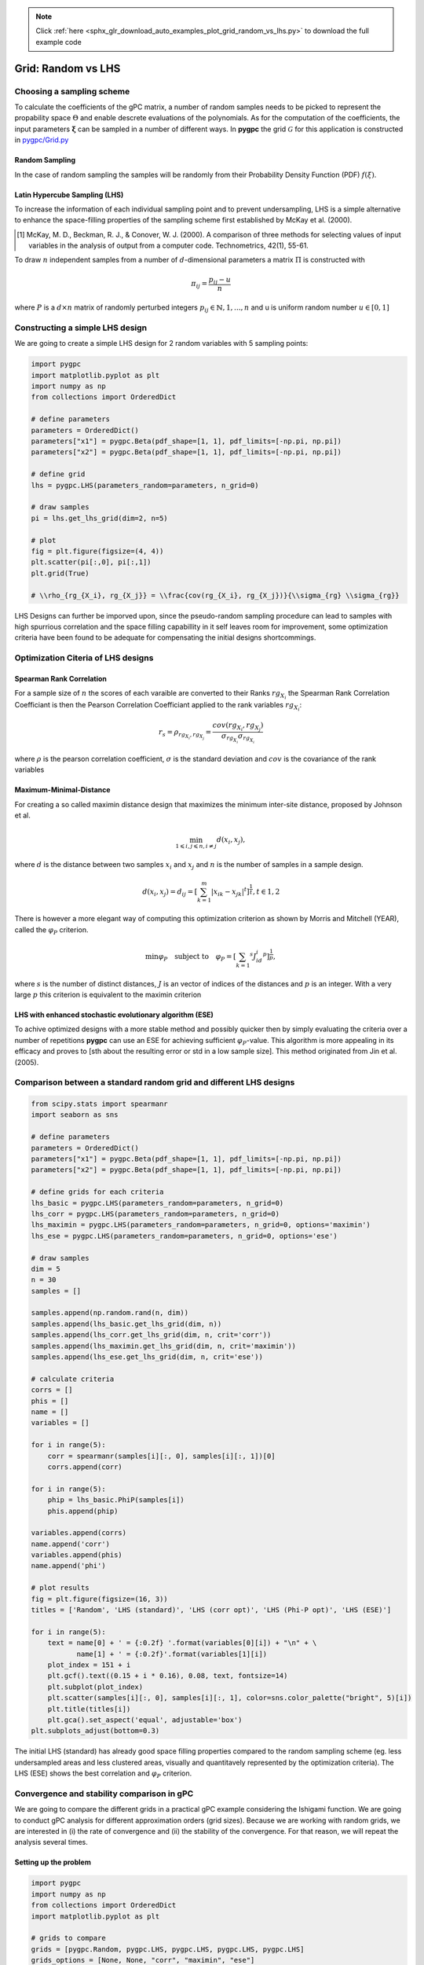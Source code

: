 .. note::
    :class: sphx-glr-download-link-note

    Click :ref:`here <sphx_glr_download_auto_examples_plot_grid_random_vs_lhs.py>` to download the full example code
.. rst-class:: sphx-glr-example-title

.. _sphx_glr_auto_examples_plot_grid_random_vs_lhs.py:


Grid: Random vs LHS
===================

Choosing a sampling scheme
--------------------------

To calculate the coefficients of the gPC matrix, a number of random samples needs to be
picked to represent the propability space :math:`\Theta` and enable descrete evaluations of the
polynomials. As for the computation of the coefficients, the input parameters :math:`\mathbf{\xi}`
can be sampled in a number of different ways. In **pygpc** the grid :math:`\mathcal{G}` for this
application is constructed in `pygpc/Grid.py <../../../../pygpc/Grid.py>`_

Random Sampling
^^^^^^^^^^^^^^^
In the case of random sampling the samples will be randomly from their Probability Density Function (PDF)
:math:`f(\xi)`.

Latin Hypercube Sampling (LHS)
^^^^^^^^^^^^^^^^^^^^^^^^^^^^^^
To increase the information of each individual sampling point and to prevent undersampling, LHS is a simple
alternative to enhance the space-filling properties of the sampling scheme first established by
McKay et al. (2000).

.. [1] McKay, M. D., Beckman, R. J., & Conover, W. J. (2000). A comparison of three methods for selecting
   values of input variables in the analysis of output from a computer code. Technometrics, 42(1), 55-61.

To draw :math:`n` independent samples from a number of :math:`d`-dimensional parameters
a matrix :math:`\Pi` is constructed with

.. math::

    \pi_{ij} = \frac{p_{ij} - u}{n}

where :math:`P` is a :math:`d \times n` matrix of randomly perturbed integers
:math:`p_{ij} \in \mathbb{N}, {1,...,n}` and u is uniform random number :math:`u \in [0,1]`

Constructing a simple LHS design
--------------------------------
We are going to create a simple LHS design for 2 random variables with 5 sampling points:


.. code-block:: default


    import pygpc
    import matplotlib.pyplot as plt
    import numpy as np
    from collections import OrderedDict

    # define parameters
    parameters = OrderedDict()
    parameters["x1"] = pygpc.Beta(pdf_shape=[1, 1], pdf_limits=[-np.pi, np.pi])
    parameters["x2"] = pygpc.Beta(pdf_shape=[1, 1], pdf_limits=[-np.pi, np.pi])

    # define grid
    lhs = pygpc.LHS(parameters_random=parameters, n_grid=0)

    # draw samples
    pi = lhs.get_lhs_grid(dim=2, n=5)

    # plot
    fig = plt.figure(figsize=(4, 4))
    plt.scatter(pi[:,0], pi[:,1])
    plt.grid(True)

    # \\rho_{rg_{X_i}, rg_{X_j}} = \\frac{cov(rg_{X_i}, rg_{X_j})}{\\sigma_{rg} \\sigma_{rg}}




.. image:: /auto_examples/images/sphx_glr_plot_grid_random_vs_lhs_001.png
    :class: sphx-glr-single-img





LHS Designs can further be imporved upon, since the pseudo-random sampling procedure
can lead to samples with high spurrious correlation and the space filling capabillity
in it self leaves room for improvement, some optimization criteria have been found to
be adequate for compensating the initial designs shortcommings.

Optimization Citeria of LHS designs
-----------------------------------
Spearman Rank Correlation
^^^^^^^^^^^^^^^^^^^^^^^^^
For a sample size of :math:`n` the scores of each varaible are converted to their Ranks :math:`rg_{X_i}`
the Spearman Rank Correlation Coefficiant is then the Pearson Correlation Coefficiant applied to the rank 
variables :math:`rg_{X_i}`:

.. math::

    r_s = \rho_{rg_{X_i}, rg_{X_j}} = \frac{cov(rg_{X_i}, rg_{X_j})}{\sigma_{rg_{X_i}} \sigma_{rg_{X_i}}}

where :math:`\rho` is the pearson correlation coefficient, :math:`\sigma` is the standard deviation
and :math:`cov` is the covariance of the rank variables

Maximum-Minimal-Distance
^^^^^^^^^^^^^^^^^^^^^^^^
For creating a so called maximin distance design that maximizes the minimum inter-site distance, proposed by
Johnson et al.

.. math::

    \min_{1 \leqslant i, j \leqslant n, i \neq j} d(x_i,x_j),

where :math:`d` is the distance between two samples :math:`x_i` and :math:`x_j` and
:math:`n` is the number of samples in a sample design.

.. math::

    d(x_i,x_j) = d_ij = [ \sum_{k=1}^{m}|x_ik - x_jk| ^ t]^\frac{1}{t}, t \in {1,2}

There is however a more elegant way of computing this optimization criterion as shown by Morris and Mitchell (YEAR),
called the :math:`\varphi_P` criterion.

.. math::

    \min\varphi_P \quad \text{subject to} \quad \varphi_P = [ \sum_{k = 1} ^ {s} J_id_i  ^ p]^\frac{1}{p},

where :math:`s` is the number of distinct distances, :math:`J` is an vector of indices of the distances
and :math:`p` is an integer. With a very large :math:`p` this criterion is equivalent to the maximin criterion

.. Morris INSER REF HERE

LHS with enhanced stochastic evolutionary algorithm (ESE)
^^^^^^^^^^^^^^^^^^^^^^^^^^^^^^^^^^^^^^^^^^^^^^^^^^^^^^^^^
To achive optimized designs with a more stable method and possibly quicker then by simply evaluating
the criteria over a number of repetitions **pygpc** can use an ESE for achieving sufficient
:math:`\varphi_P`-value. This algorithm is more appealing in its efficacy and proves to
[sth about the resulting error or std in a low sample size].
This method originated from Jin et al. (2005).

.. Jin, R., Chen, W., Sudjianto, A. (2005). An efficient algorithm for constructing optimal
   design of computer experiments. Journal of statistical planning and inference, 134(1), 268-287.

Comparison between a standard random grid and different LHS designs
-------------------------------------------------------------------


.. code-block:: default


    from scipy.stats import spearmanr
    import seaborn as sns

    # define parameters
    parameters = OrderedDict()
    parameters["x1"] = pygpc.Beta(pdf_shape=[1, 1], pdf_limits=[-np.pi, np.pi])
    parameters["x2"] = pygpc.Beta(pdf_shape=[1, 1], pdf_limits=[-np.pi, np.pi])

    # define grids for each criteria
    lhs_basic = pygpc.LHS(parameters_random=parameters, n_grid=0)
    lhs_corr = pygpc.LHS(parameters_random=parameters, n_grid=0)
    lhs_maximin = pygpc.LHS(parameters_random=parameters, n_grid=0, options='maximin')
    lhs_ese = pygpc.LHS(parameters_random=parameters, n_grid=0, options='ese')

    # draw samples
    dim = 5
    n = 30
    samples = []

    samples.append(np.random.rand(n, dim))
    samples.append(lhs_basic.get_lhs_grid(dim, n))
    samples.append(lhs_corr.get_lhs_grid(dim, n, crit='corr'))
    samples.append(lhs_maximin.get_lhs_grid(dim, n, crit='maximin'))
    samples.append(lhs_ese.get_lhs_grid(dim, n, crit='ese'))

    # calculate criteria
    corrs = []
    phis = []
    name = []
    variables = []

    for i in range(5):
        corr = spearmanr(samples[i][:, 0], samples[i][:, 1])[0]
        corrs.append(corr)

    for i in range(5):
        phip = lhs_basic.PhiP(samples[i])
        phis.append(phip)

    variables.append(corrs)
    name.append('corr')
    variables.append(phis)
    name.append('phi')

    # plot results
    fig = plt.figure(figsize=(16, 3))
    titles = ['Random', 'LHS (standard)', 'LHS (corr opt)', 'LHS (Phi-P opt)', 'LHS (ESE)']

    for i in range(5):
        text = name[0] + ' = {:0.2f} '.format(variables[0][i]) + "\n" + \
               name[1] + ' = {:0.2f}'.format(variables[1][i])
        plot_index = 151 + i
        plt.gcf().text((0.15 + i * 0.16), 0.08, text, fontsize=14)
        plt.subplot(plot_index)
        plt.scatter(samples[i][:, 0], samples[i][:, 1], color=sns.color_palette("bright", 5)[i])
        plt.title(titles[i])
        plt.gca().set_aspect('equal', adjustable='box')
    plt.subplots_adjust(bottom=0.3)




.. image:: /auto_examples/images/sphx_glr_plot_grid_random_vs_lhs_002.png
    :class: sphx-glr-single-img





The initial LHS (standard) has already good space filling properties compared
to the random sampling scheme (eg. less undersampled areas and less clustered areas,
visually and quantitavely represented by the optimization criteria). The LHS (ESE)
shows the best correlation and :math:`\varphi_P` criterion.

Convergence and stability comparison in gPC
-------------------------------------------
We are going to compare the different grids in a practical gPC example considering the Ishigami function.
We are going to conduct gPC analysis for different approximation orders (grid sizes).
Because we are working with random grids, we are interested in (i) the rate of convergence
and (ii) the stability of the convergence. For that reason, we will repeat the analysis several times.

Setting up the problem
^^^^^^^^^^^^^^^^^^^^^^


.. code-block:: default

    import pygpc
    import numpy as np
    from collections import OrderedDict
    import matplotlib.pyplot as plt

    # grids to compare
    grids = [pygpc.Random, pygpc.LHS, pygpc.LHS, pygpc.LHS, pygpc.LHS]
    grids_options = [None, None, "corr", "maximin", "ese"]
    grid_legend = ["Random", "LHS (standard)", "LHS (corr opt)", "LHS (Phi-P opt)", "LHS (ESE)"]
    # order = [2, 3, 4, 5, 6, 7, 8, 9, 10]
    order = [2, 3, 4]
    repetitions = 2

    err = np.zeros((len(grids), len(order), repetitions))
    n_grid = np.zeros(len(order))

    # Model
    model = pygpc.testfunctions.Ishigami()

    # Problem
    parameters = OrderedDict()
    parameters["x1"] = pygpc.Beta(pdf_shape=[1, 1], pdf_limits=[-np.pi, np.pi])
    parameters["x2"] = pygpc.Beta(pdf_shape=[1, 1], pdf_limits=[-np.pi, np.pi])
    parameters["x3"] = 0.
    parameters["a"] = 7.
    parameters["b"] = 0.1

    problem = pygpc.Problem(model, parameters)

    # gPC options
    options = dict()
    options["method"] = "reg"
    options["solver"] = "Moore-Penrose"
    options["interaction_order"] = problem.dim
    options["order_max_norm"] = 1
    options["n_cpu"] = 0
    options["adaptive_sampling"] = False
    options["gradient_enhanced"] = False
    options["fn_results"] = None
    options["error_type"] = "nrmsd"
    options["error_norm"] = "relative"
    options["matrix_ratio"] = 2
    options["eps"] = 0.001
    options["backend"] = "omp"








Running the analysis
^^^^^^^^^^^^^^^^^^^^


.. code-block:: default

    for i_g, g in enumerate(grids):
        for i_o, o in enumerate(order):
            for i_n, n in enumerate(range(repetitions)):

                options["order"] = [o] * problem.dim
                options["order_max"] = o
                options["grid"] = g
                options["grid_options"] = grids_options[i_g]

                n_coeffs = pygpc.get_num_coeffs_sparse(order_dim_max=options["order"],
                                                       order_glob_max=options["order_max"],
                                                       order_inter_max=options["interaction_order"],
                                                       dim=problem.dim)

                grid = g(parameters_random=problem.parameters_random,
                         n_grid=options["matrix_ratio"] * n_coeffs,
                         options=options["grid_options"])

                # define algorithm
                algorithm = pygpc.Static(problem=problem, options=options, grid=grid)

                # Initialize gPC Session
                session = pygpc.Session(algorithm=algorithm)

                # run gPC session
                session, coeffs, results = session.run()

                err[i_g, i_o, i_n] = pygpc.validate_gpc_mc(session=session,
                                                           coeffs=coeffs,
                                                           n_samples=int(1e4),
                                                           n_cpu=0,
                                                           output_idx=0,
                                                           fn_out=None,
                                                           plot=False)

            n_grid[i_o] = grid.n_grid

    err_mean = np.mean(err, axis=2)
    err_std = np.std(err, axis=2)





.. rst-class:: sphx-glr-script-out

 Out:

 .. code-block:: none

    Performing 12 simulations!
    It/Sub-it: 2/2 Performing simulation 01 from 12 [===                                     ] 8.3%
    Total parallel function evaluation: 0.00020194053649902344 sec
    Determine gPC coefficients using 'Moore-Penrose' solver ...
    It/Sub-it: N/A/N/A Performing simulation 00001 from 10000 [                                        ] 0.0%
    -> relative nrmsd error = 0.4869200540988196
    It/Sub-it: N/A/N/A Performing simulation 00001 from 10000 [                                        ] 0.0%
    Performing 12 simulations!
    It/Sub-it: 2/2 Performing simulation 01 from 12 [===                                     ] 8.3%
    Total parallel function evaluation: 0.00034880638122558594 sec
    Determine gPC coefficients using 'Moore-Penrose' solver ...
    It/Sub-it: N/A/N/A Performing simulation 00001 from 10000 [                                        ] 0.0%
    -> relative nrmsd error = 0.828425025350078
    It/Sub-it: N/A/N/A Performing simulation 00001 from 10000 [                                        ] 0.0%
    Performing 20 simulations!
    It/Sub-it: 3/2 Performing simulation 01 from 20 [==                                      ] 5.0%
    Total parallel function evaluation: 0.0003521442413330078 sec
    Determine gPC coefficients using 'Moore-Penrose' solver ...
    It/Sub-it: N/A/N/A Performing simulation 00001 from 10000 [                                        ] 0.0%
    -> relative nrmsd error = 0.4988619290843565
    It/Sub-it: N/A/N/A Performing simulation 00001 from 10000 [                                        ] 0.0%
    Performing 20 simulations!
    It/Sub-it: 3/2 Performing simulation 01 from 20 [==                                      ] 5.0%
    Total parallel function evaluation: 0.0003094673156738281 sec
    Determine gPC coefficients using 'Moore-Penrose' solver ...
    It/Sub-it: N/A/N/A Performing simulation 00001 from 10000 [                                        ] 0.0%
    -> relative nrmsd error = 0.5298994661475451
    It/Sub-it: N/A/N/A Performing simulation 00001 from 10000 [                                        ] 0.0%
    Performing 30 simulations!
    It/Sub-it: 4/2 Performing simulation 01 from 30 [=                                       ] 3.3%
    Total parallel function evaluation: 0.0003628730773925781 sec
    Determine gPC coefficients using 'Moore-Penrose' solver ...
    It/Sub-it: N/A/N/A Performing simulation 00001 from 10000 [                                        ] 0.0%
    -> relative nrmsd error = 0.19646840286764133
    It/Sub-it: N/A/N/A Performing simulation 00001 from 10000 [                                        ] 0.0%
    Performing 30 simulations!
    It/Sub-it: 4/2 Performing simulation 01 from 30 [=                                       ] 3.3%
    Total parallel function evaluation: 0.00038886070251464844 sec
    Determine gPC coefficients using 'Moore-Penrose' solver ...
    It/Sub-it: N/A/N/A Performing simulation 00001 from 10000 [                                        ] 0.0%
    -> relative nrmsd error = 0.18647921582218296
    It/Sub-it: N/A/N/A Performing simulation 00001 from 10000 [                                        ] 0.0%
    Performing 12 simulations!
    It/Sub-it: 2/2 Performing simulation 01 from 12 [===                                     ] 8.3%
    Total parallel function evaluation: 0.0003561973571777344 sec
    Determine gPC coefficients using 'Moore-Penrose' solver ...
    It/Sub-it: N/A/N/A Performing simulation 00001 from 10000 [                                        ] 0.0%
    -> relative nrmsd error = 0.4311953986236957
    It/Sub-it: N/A/N/A Performing simulation 00001 from 10000 [                                        ] 0.0%
    Performing 12 simulations!
    It/Sub-it: 2/2 Performing simulation 01 from 12 [===                                     ] 8.3%
    Total parallel function evaluation: 0.0003590583801269531 sec
    Determine gPC coefficients using 'Moore-Penrose' solver ...
    It/Sub-it: N/A/N/A Performing simulation 00001 from 10000 [                                        ] 0.0%
    -> relative nrmsd error = 0.3716295627372507
    It/Sub-it: N/A/N/A Performing simulation 00001 from 10000 [                                        ] 0.0%
    Performing 20 simulations!
    It/Sub-it: 3/2 Performing simulation 01 from 20 [==                                      ] 5.0%
    Total parallel function evaluation: 0.00038504600524902344 sec
    Determine gPC coefficients using 'Moore-Penrose' solver ...
    It/Sub-it: N/A/N/A Performing simulation 00001 from 10000 [                                        ] 0.0%
    -> relative nrmsd error = 0.3739959669214912
    It/Sub-it: N/A/N/A Performing simulation 00001 from 10000 [                                        ] 0.0%
    Performing 20 simulations!
    It/Sub-it: 3/2 Performing simulation 01 from 20 [==                                      ] 5.0%
    Total parallel function evaluation: 0.00035691261291503906 sec
    Determine gPC coefficients using 'Moore-Penrose' solver ...
    It/Sub-it: N/A/N/A Performing simulation 00001 from 10000 [                                        ] 0.0%
    -> relative nrmsd error = 0.34844243600004976
    It/Sub-it: N/A/N/A Performing simulation 00001 from 10000 [                                        ] 0.0%
    Performing 30 simulations!
    It/Sub-it: 4/2 Performing simulation 01 from 30 [=                                       ] 3.3%
    Total parallel function evaluation: 0.00038433074951171875 sec
    Determine gPC coefficients using 'Moore-Penrose' solver ...
    It/Sub-it: N/A/N/A Performing simulation 00001 from 10000 [                                        ] 0.0%
    -> relative nrmsd error = 0.20818944238095688
    It/Sub-it: N/A/N/A Performing simulation 00001 from 10000 [                                        ] 0.0%
    Performing 30 simulations!
    It/Sub-it: 4/2 Performing simulation 01 from 30 [=                                       ] 3.3%
    Total parallel function evaluation: 0.00030303001403808594 sec
    Determine gPC coefficients using 'Moore-Penrose' solver ...
    It/Sub-it: N/A/N/A Performing simulation 00001 from 10000 [                                        ] 0.0%
    -> relative nrmsd error = 0.32325133152864693
    It/Sub-it: N/A/N/A Performing simulation 00001 from 10000 [                                        ] 0.0%
    Performing 12 simulations!
    It/Sub-it: 2/2 Performing simulation 01 from 12 [===                                     ] 8.3%
    Total parallel function evaluation: 0.0002186298370361328 sec
    Determine gPC coefficients using 'Moore-Penrose' solver ...
    It/Sub-it: N/A/N/A Performing simulation 00001 from 10000 [                                        ] 0.0%
    -> relative nrmsd error = 0.3526025043461921
    It/Sub-it: N/A/N/A Performing simulation 00001 from 10000 [                                        ] 0.0%
    Performing 12 simulations!
    It/Sub-it: 2/2 Performing simulation 01 from 12 [===                                     ] 8.3%
    Total parallel function evaluation: 0.00036263465881347656 sec
    Determine gPC coefficients using 'Moore-Penrose' solver ...
    It/Sub-it: N/A/N/A Performing simulation 00001 from 10000 [                                        ] 0.0%
    -> relative nrmsd error = 0.36790776491054816
    It/Sub-it: N/A/N/A Performing simulation 00001 from 10000 [                                        ] 0.0%
    Performing 20 simulations!
    It/Sub-it: 3/2 Performing simulation 01 from 20 [==                                      ] 5.0%
    Total parallel function evaluation: 0.00019288063049316406 sec
    Determine gPC coefficients using 'Moore-Penrose' solver ...
    It/Sub-it: N/A/N/A Performing simulation 00001 from 10000 [                                        ] 0.0%
    -> relative nrmsd error = 0.4554741159143905
    It/Sub-it: N/A/N/A Performing simulation 00001 from 10000 [                                        ] 0.0%
    Performing 20 simulations!
    It/Sub-it: 3/2 Performing simulation 01 from 20 [==                                      ] 5.0%
    Total parallel function evaluation: 0.00019311904907226562 sec
    Determine gPC coefficients using 'Moore-Penrose' solver ...
    It/Sub-it: N/A/N/A Performing simulation 00001 from 10000 [                                        ] 0.0%
    -> relative nrmsd error = 0.40982048253542674
    It/Sub-it: N/A/N/A Performing simulation 00001 from 10000 [                                        ] 0.0%
    Performing 30 simulations!
    It/Sub-it: 4/2 Performing simulation 01 from 30 [=                                       ] 3.3%
    Total parallel function evaluation: 0.000186920166015625 sec
    Determine gPC coefficients using 'Moore-Penrose' solver ...
    It/Sub-it: N/A/N/A Performing simulation 00001 from 10000 [                                        ] 0.0%
    -> relative nrmsd error = 0.19812507728890869
    It/Sub-it: N/A/N/A Performing simulation 00001 from 10000 [                                        ] 0.0%
    Performing 30 simulations!
    It/Sub-it: 4/2 Performing simulation 01 from 30 [=                                       ] 3.3%
    Total parallel function evaluation: 0.00019121170043945312 sec
    Determine gPC coefficients using 'Moore-Penrose' solver ...
    It/Sub-it: N/A/N/A Performing simulation 00001 from 10000 [                                        ] 0.0%
    -> relative nrmsd error = 0.28158944012045317
    It/Sub-it: N/A/N/A Performing simulation 00001 from 10000 [                                        ] 0.0%
    Performing 12 simulations!
    It/Sub-it: 2/2 Performing simulation 01 from 12 [===                                     ] 8.3%
    Total parallel function evaluation: 0.00037670135498046875 sec
    Determine gPC coefficients using 'Moore-Penrose' solver ...
    It/Sub-it: N/A/N/A Performing simulation 00001 from 10000 [                                        ] 0.0%
    -> relative nrmsd error = 0.45086050333822364
    It/Sub-it: N/A/N/A Performing simulation 00001 from 10000 [                                        ] 0.0%
    Performing 12 simulations!
    It/Sub-it: 2/2 Performing simulation 01 from 12 [===                                     ] 8.3%
    Total parallel function evaluation: 0.0003681182861328125 sec
    Determine gPC coefficients using 'Moore-Penrose' solver ...
    It/Sub-it: N/A/N/A Performing simulation 00001 from 10000 [                                        ] 0.0%
    -> relative nrmsd error = 0.35055446599638534
    It/Sub-it: N/A/N/A Performing simulation 00001 from 10000 [                                        ] 0.0%
    Performing 20 simulations!
    It/Sub-it: 3/2 Performing simulation 01 from 20 [==                                      ] 5.0%
    Total parallel function evaluation: 0.0002002716064453125 sec
    Determine gPC coefficients using 'Moore-Penrose' solver ...
    It/Sub-it: N/A/N/A Performing simulation 00001 from 10000 [                                        ] 0.0%
    -> relative nrmsd error = 0.3025918023833907
    It/Sub-it: N/A/N/A Performing simulation 00001 from 10000 [                                        ] 0.0%
    Performing 20 simulations!
    It/Sub-it: 3/2 Performing simulation 01 from 20 [==                                      ] 5.0%
    Total parallel function evaluation: 0.00037789344787597656 sec
    Determine gPC coefficients using 'Moore-Penrose' solver ...
    It/Sub-it: N/A/N/A Performing simulation 00001 from 10000 [                                        ] 0.0%
    -> relative nrmsd error = 0.41801124582604554
    It/Sub-it: N/A/N/A Performing simulation 00001 from 10000 [                                        ] 0.0%
    Performing 30 simulations!
    It/Sub-it: 4/2 Performing simulation 01 from 30 [=                                       ] 3.3%
    Total parallel function evaluation: 0.00036978721618652344 sec
    Determine gPC coefficients using 'Moore-Penrose' solver ...
    It/Sub-it: N/A/N/A Performing simulation 00001 from 10000 [                                        ] 0.0%
    -> relative nrmsd error = 0.2676677076179921
    It/Sub-it: N/A/N/A Performing simulation 00001 from 10000 [                                        ] 0.0%
    Performing 30 simulations!
    It/Sub-it: 4/2 Performing simulation 01 from 30 [=                                       ] 3.3%
    Total parallel function evaluation: 0.0005509853363037109 sec
    Determine gPC coefficients using 'Moore-Penrose' solver ...
    It/Sub-it: N/A/N/A Performing simulation 00001 from 10000 [                                        ] 0.0%
    -> relative nrmsd error = 0.23481734055265452
    It/Sub-it: N/A/N/A Performing simulation 00001 from 10000 [                                        ] 0.0%
    Performing 12 simulations!
    It/Sub-it: 2/2 Performing simulation 01 from 12 [===                                     ] 8.3%
    Total parallel function evaluation: 0.00020432472229003906 sec
    Determine gPC coefficients using 'Moore-Penrose' solver ...
    It/Sub-it: N/A/N/A Performing simulation 00001 from 10000 [                                        ] 0.0%
    -> relative nrmsd error = 0.2856708292074021
    It/Sub-it: N/A/N/A Performing simulation 00001 from 10000 [                                        ] 0.0%
    Performing 12 simulations!
    It/Sub-it: 2/2 Performing simulation 01 from 12 [===                                     ] 8.3%
    Total parallel function evaluation: 0.00021338462829589844 sec
    Determine gPC coefficients using 'Moore-Penrose' solver ...
    It/Sub-it: N/A/N/A Performing simulation 00001 from 10000 [                                        ] 0.0%
    -> relative nrmsd error = 0.32574243851276424
    It/Sub-it: N/A/N/A Performing simulation 00001 from 10000 [                                        ] 0.0%
    Performing 20 simulations!
    It/Sub-it: 3/2 Performing simulation 01 from 20 [==                                      ] 5.0%
    Total parallel function evaluation: 0.00019431114196777344 sec
    Determine gPC coefficients using 'Moore-Penrose' solver ...
    It/Sub-it: N/A/N/A Performing simulation 00001 from 10000 [                                        ] 0.0%
    -> relative nrmsd error = 0.2779204225636028
    It/Sub-it: N/A/N/A Performing simulation 00001 from 10000 [                                        ] 0.0%
    Performing 20 simulations!
    It/Sub-it: 3/2 Performing simulation 01 from 20 [==                                      ] 5.0%
    Total parallel function evaluation: 0.0001862049102783203 sec
    Determine gPC coefficients using 'Moore-Penrose' solver ...
    It/Sub-it: N/A/N/A Performing simulation 00001 from 10000 [                                        ] 0.0%
    -> relative nrmsd error = 0.28662828338326907
    It/Sub-it: N/A/N/A Performing simulation 00001 from 10000 [                                        ] 0.0%
    Performing 30 simulations!
    It/Sub-it: 4/2 Performing simulation 01 from 30 [=                                       ] 3.3%
    Total parallel function evaluation: 0.00018930435180664062 sec
    Determine gPC coefficients using 'Moore-Penrose' solver ...
    It/Sub-it: N/A/N/A Performing simulation 00001 from 10000 [                                        ] 0.0%
    -> relative nrmsd error = 0.18187316236963444
    It/Sub-it: N/A/N/A Performing simulation 00001 from 10000 [                                        ] 0.0%
    Performing 30 simulations!
    It/Sub-it: 4/2 Performing simulation 01 from 30 [=                                       ] 3.3%
    Total parallel function evaluation: 0.00018072128295898438 sec
    Determine gPC coefficients using 'Moore-Penrose' solver ...
    It/Sub-it: N/A/N/A Performing simulation 00001 from 10000 [                                        ] 0.0%
    -> relative nrmsd error = 0.1990760298858091
    It/Sub-it: N/A/N/A Performing simulation 00001 from 10000 [                                        ] 0.0%




Results
^^^^^^^
Even after a small set of repititions the :math:`\varphi_P` optimizing ESE will produce
the best results regarding the aformentioned criteria, while also having less variation
in its pseudo-random design. Thus is it possible to half the the root-mean-squared error
:math:`\varepsilon` by using the ESE algorithm compared to completely random sampling the
grid points, while also having a consitently small standard deviation.


.. code-block:: default


    fig, ax = plt.subplots(1, 2, figsize=[12,5])

    for i in range(len(grids)):
        ax[0].errorbar(n_grid, err_mean[i, :], err_std[i, :], capsize=3, elinewidth=.5)
        ax[1].plot(n_grid, err_std[i, :])

    for a in ax:
        a.legend(grid_legend)
        a.set_xlabel("$N_g$", fontsize=12)
        a.grid()

    ax[0].set_ylabel("$\epsilon$", fontsize=12)
    ax[1].set_ylabel("std($\epsilon$)", fontsize=12)

    ax[0].set_title("gPC error vs original model (mean and std)")
    ax[1].set_title("gPC error vs original model (std)")



.. image:: /auto_examples/images/sphx_glr_plot_grid_random_vs_lhs_003.png
    :class: sphx-glr-single-img


.. rst-class:: sphx-glr-script-out

 Out:

 .. code-block:: none


    Text(0.5, 1.0, 'gPC error vs original model (std)')




.. rst-class:: sphx-glr-timing

   **Total running time of the script:** ( 0 minutes  15.153 seconds)


.. _sphx_glr_download_auto_examples_plot_grid_random_vs_lhs.py:


.. only :: html

 .. container:: sphx-glr-footer
    :class: sphx-glr-footer-example



  .. container:: sphx-glr-download

     :download:`Download Python source code: plot_grid_random_vs_lhs.py <plot_grid_random_vs_lhs.py>`



  .. container:: sphx-glr-download

     :download:`Download Jupyter notebook: plot_grid_random_vs_lhs.ipynb <plot_grid_random_vs_lhs.ipynb>`


.. only:: html

 .. rst-class:: sphx-glr-signature

    `Gallery generated by Sphinx-Gallery <https://sphinx-gallery.github.io>`_
